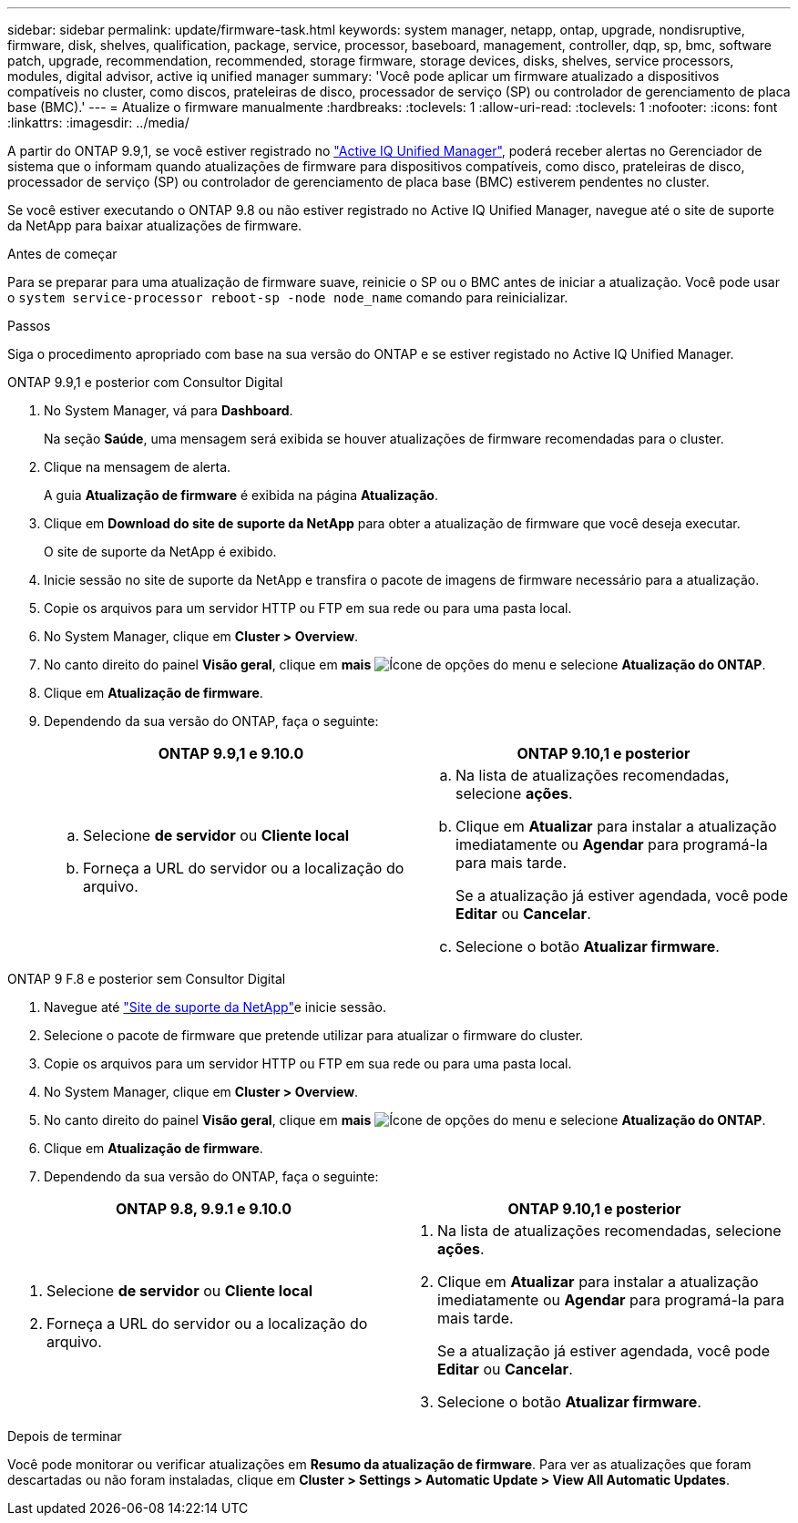 ---
sidebar: sidebar 
permalink: update/firmware-task.html 
keywords: system manager, netapp, ontap, upgrade, nondisruptive, firmware, disk, shelves, qualification, package, service, processor, baseboard, management, controller, dqp, sp, bmc, software patch, upgrade, recommendation, recommended, storage firmware, storage devices, disks, shelves, service processors, modules, digital advisor, active iq unified manager 
summary: 'Você pode aplicar um firmware atualizado a dispositivos compatíveis no cluster, como discos, prateleiras de disco, processador de serviço (SP) ou controlador de gerenciamento de placa base (BMC).' 
---
= Atualize o firmware manualmente
:hardbreaks:
:toclevels: 1
:allow-uri-read: 
:toclevels: 1
:nofooter: 
:icons: font
:linkattrs: 
:imagesdir: ../media/


[role="lead"]
A partir do ONTAP 9.9,1, se você estiver registrado no link:https://netapp.com/support-and-training/documentation/active-iq-unified-manager["Active IQ Unified Manager"^], poderá receber alertas no Gerenciador de sistema que o informam quando atualizações de firmware para dispositivos compatíveis, como disco, prateleiras de disco, processador de serviço (SP) ou controlador de gerenciamento de placa base (BMC) estiverem pendentes no cluster.

Se você estiver executando o ONTAP 9.8 ou não estiver registrado no Active IQ Unified Manager, navegue até o site de suporte da NetApp para baixar atualizações de firmware.

.Antes de começar
Para se preparar para uma atualização de firmware suave, reinicie o SP ou o BMC antes de iniciar a atualização. Você pode usar o `system service-processor reboot-sp -node node_name` comando para reinicializar.

.Passos
Siga o procedimento apropriado com base na sua versão do ONTAP e se estiver registado no Active IQ Unified Manager.

[role="tabbed-block"]
====
.ONTAP 9.9,1 e posterior com Consultor Digital
--
. No System Manager, vá para *Dashboard*.
+
Na seção *Saúde*, uma mensagem será exibida se houver atualizações de firmware recomendadas para o cluster.

. Clique na mensagem de alerta.
+
A guia *Atualização de firmware* é exibida na página *Atualização*.

. Clique em *Download do site de suporte da NetApp* para obter a atualização de firmware que você deseja executar.
+
O site de suporte da NetApp é exibido.

. Inicie sessão no site de suporte da NetApp e transfira o pacote de imagens de firmware necessário para a atualização.
. Copie os arquivos para um servidor HTTP ou FTP em sua rede ou para uma pasta local.
. No System Manager, clique em *Cluster > Overview*.
. No canto direito do painel *Visão geral*, clique em *mais* image:icon_kabob.gif["Ícone de opções do menu"] e selecione *Atualização do ONTAP*.
. Clique em *Atualização de firmware*.
. Dependendo da sua versão do ONTAP, faça o seguinte:
+
[cols="2"]
|===
| ONTAP 9.9,1 e 9.10.0 | ONTAP 9.10,1 e posterior 


 a| 
.. Selecione *de servidor* ou *Cliente local*
.. Forneça a URL do servidor ou a localização do arquivo.

 a| 
.. Na lista de atualizações recomendadas, selecione *ações*.
.. Clique em *Atualizar* para instalar a atualização imediatamente ou *Agendar* para programá-la para mais tarde.
+
Se a atualização já estiver agendada, você pode *Editar* ou *Cancelar*.

.. Selecione o botão *Atualizar firmware*.


|===


--
--
.ONTAP 9 F.8 e posterior sem Consultor Digital
. Navegue até link:https://mysupport.netapp.com/site/downloads["Site de suporte da NetApp"^]e inicie sessão.
. Selecione o pacote de firmware que pretende utilizar para atualizar o firmware do cluster.
. Copie os arquivos para um servidor HTTP ou FTP em sua rede ou para uma pasta local.
. No System Manager, clique em *Cluster > Overview*.
. No canto direito do painel *Visão geral*, clique em *mais* image:icon_kabob.gif["Ícone de opções do menu"] e selecione *Atualização do ONTAP*.
. Clique em *Atualização de firmware*.
. Dependendo da sua versão do ONTAP, faça o seguinte:


[cols="2"]
|===
| ONTAP 9.8, 9.9.1 e 9.10.0 | ONTAP 9.10,1 e posterior 


 a| 
. Selecione *de servidor* ou *Cliente local*
. Forneça a URL do servidor ou a localização do arquivo.

 a| 
. Na lista de atualizações recomendadas, selecione *ações*.
. Clique em *Atualizar* para instalar a atualização imediatamente ou *Agendar* para programá-la para mais tarde.
+
Se a atualização já estiver agendada, você pode *Editar* ou *Cancelar*.

. Selecione o botão *Atualizar firmware*.


|===
--
====
.Depois de terminar
Você pode monitorar ou verificar atualizações em *Resumo da atualização de firmware*. Para ver as atualizações que foram descartadas ou não foram instaladas, clique em *Cluster > Settings > Automatic Update > View All Automatic Updates*.
